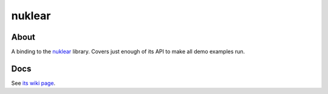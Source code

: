 nuklear
=======

About
-----

A binding to the `nuklear <https://github.com/vurtun/nuklear>`_
library.  Covers just enough of its API to make all demo examples
run.

Docs
----

See `its wiki page <http://wiki.call-cc.org/eggref/4/nuklear>`_.
